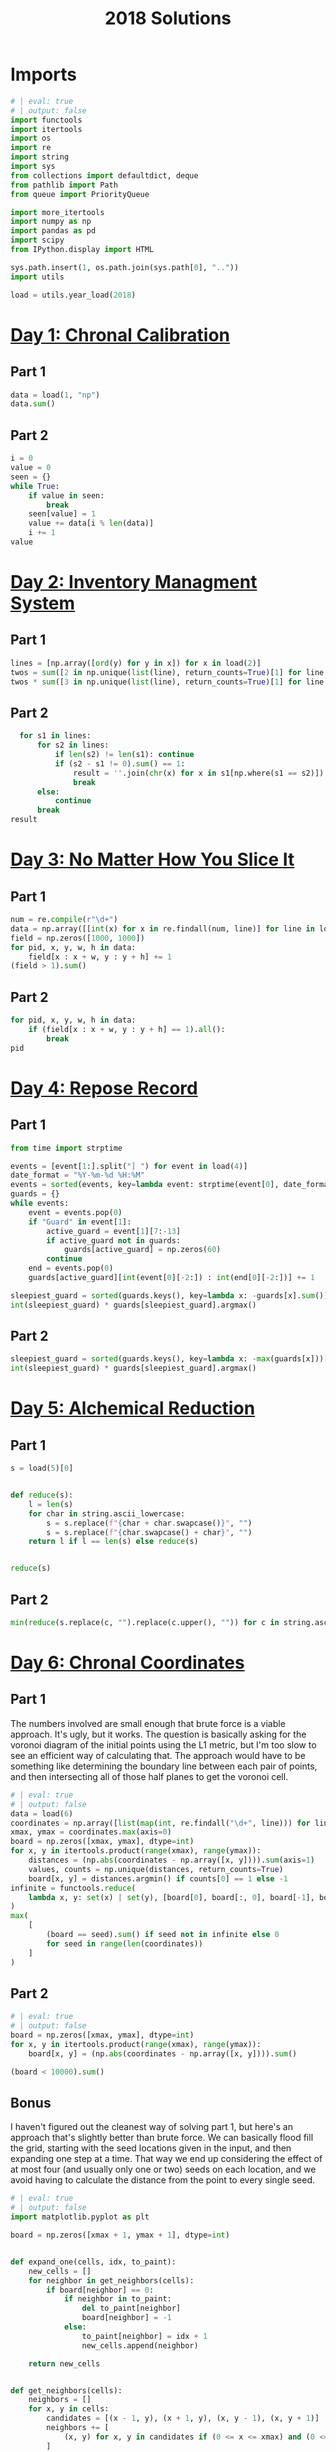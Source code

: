 #+PROPERTY: header-args:jupyter-python  :session aoc-2018 :kernel aoc
#+PROPERTY: header-args    :pandoc t
#+TITLE: 2018 Solutions

* Imports
#+begin_src jupyter-python
  # | eval: true
  # | output: false
  import functools
  import itertools
  import os
  import re
  import string
  import sys
  from collections import defaultdict, deque
  from pathlib import Path
  from queue import PriorityQueue

  import more_itertools
  import numpy as np
  import pandas as pd
  import scipy
  from IPython.display import HTML

  sys.path.insert(1, os.path.join(sys.path[0], ".."))
  import utils

  load = utils.year_load(2018)
#+end_src

* [[https://adventofcode.com/2018/day/1][Day 1: Chronal Calibration]]
** Part 1
#+begin_src jupyter-python
  data = load(1, "np")
  data.sum()
#+end_src

** Part 2
#+begin_src jupyter-python
  i = 0
  value = 0
  seen = {}
  while True:
      if value in seen:
          break
      seen[value] = 1
      value += data[i % len(data)]
      i += 1
  value
#+end_src

* [[https://adventofcode.com/2018/day/2][Day 2: Inventory Managment System]]
** Part 1
#+begin_src jupyter-python
  lines = [np.array([ord(y) for y in x]) for x in load(2)]
  twos = sum([2 in np.unique(list(line), return_counts=True)[1] for line in lines])
  twos * sum([3 in np.unique(list(line), return_counts=True)[1] for line in lines])
#+end_src

** Part 2
#+begin_src jupyter-python
    for s1 in lines:
        for s2 in lines:
            if len(s2) != len(s1): continue
            if (s2 - s1 != 0).sum() == 1:
                result = ''.join(chr(x) for x in s1[np.where(s1 == s2)])
                break
        else:
            continue
        break
  result
#+end_src

* [[https://adventofcode.com/2018/day/3][Day 3: No Matter How You Slice It]]
** Part 1
#+begin_src jupyter-python
  num = re.compile(r"\d+")
  data = np.array([[int(x) for x in re.findall(num, line)] for line in load(3)])
  field = np.zeros([1000, 1000])
  for pid, x, y, w, h in data:
      field[x : x + w, y : y + h] += 1
  (field > 1).sum()
#+end_src

** Part 2
#+begin_src jupyter-python
  for pid, x, y, w, h in data:
      if (field[x : x + w, y : y + h] == 1).all():
          break
  pid
#+end_src

* [[https://adventofcode.com/2018/day/4][Day 4: Repose Record]]
** Part 1
#+begin_src jupyter-python
  from time import strptime

  events = [event[1:].split("] ") for event in load(4)]
  date_format = "%Y-%m-%d %H:%M"
  events = sorted(events, key=lambda event: strptime(event[0], date_format))
  guards = {}
  while events:
      event = events.pop(0)
      if "Guard" in event[1]:
          active_guard = event[1][7:-13]
          if active_guard not in guards:
              guards[active_guard] = np.zeros(60)
          continue
      end = events.pop(0)
      guards[active_guard][int(event[0][-2:]) : int(end[0][-2:])] += 1

  sleepiest_guard = sorted(guards.keys(), key=lambda x: -guards[x].sum())[0]
  int(sleepiest_guard) * guards[sleepiest_guard].argmax()
#+end_src

** Part 2
#+begin_src jupyter-python
  sleepiest_guard = sorted(guards.keys(), key=lambda x: -max(guards[x]))[0]
  int(sleepiest_guard) * guards[sleepiest_guard].argmax()
#+end_src

* [[https://adventofcode.com/2018/day/5][Day 5: Alchemical Reduction]]
** Part 1
#+begin_src jupyter-python
  s = load(5)[0]


  def reduce(s):
      l = len(s)
      for char in string.ascii_lowercase:
          s = s.replace(f"{char + char.swapcase()}", "")
          s = s.replace(f"{char.swapcase() + char}", "")
      return l if l == len(s) else reduce(s)


  reduce(s)
#+end_src

** Part 2
#+begin_src jupyter-python
  min(reduce(s.replace(c, "").replace(c.upper(), "")) for c in string.ascii_lowercase)
#+end_src

* [[https://adventofcode.com/2018/day/6][Day 6: Chronal Coordinates]]
** Part 1
The numbers involved are small enough that brute force is a viable approach. It's ugly, but it works. The question is basically asking for the voronoi diagram of the initial points using the L1 metric, but I'm too slow to see an efficient way of calculating that. The approach would have to be something like determining the boundary line between each pair of points, and then intersecting all of those half planes to get the voronoi cell.
#+begin_src jupyter-python
  # | eval: true
  # | output: false
  data = load(6)
  coordinates = np.array([list(map(int, re.findall("\d+", line))) for line in data])
  xmax, ymax = coordinates.max(axis=0)
  board = np.zeros([xmax, ymax], dtype=int)
  for x, y in itertools.product(range(xmax), range(ymax)):
      distances = (np.abs(coordinates - np.array([x, y]))).sum(axis=1)
      values, counts = np.unique(distances, return_counts=True)
      board[x, y] = distances.argmin() if counts[0] == 1 else -1
  infinite = functools.reduce(
      lambda x, y: set(x) | set(y), [board[0], board[:, 0], board[-1], board[:, -1]]
  )
  max(
      [
          (board == seed).sum() if seed not in infinite else 0
          for seed in range(len(coordinates))
      ]
  )
#+end_src

** Part 2
#+begin_src jupyter-python
  # | eval: true
  # | output: false
  board = np.zeros([xmax, ymax], dtype=int)
  for x, y in itertools.product(range(xmax), range(ymax)):
      board[x, y] = (np.abs(coordinates - np.array([x, y]))).sum()

  (board < 10000).sum()
#+end_src

** Bonus
I haven't figured out the cleanest way of solving part 1, but here's an approach that's slightly better than brute force. We can basically flood fill the grid, starting with the seed locations given in the input, and then expanding one step at a time. That way we end up considering the effect of at most four (and usually only one or two) seeds on each location, and we avoid having to calculate the distance from the point to every single seed.
#+begin_src jupyter-python
  # | eval: true
  # | output: false
  import matplotlib.pyplot as plt

  board = np.zeros([xmax + 1, ymax + 1], dtype=int)


  def expand_one(cells, idx, to_paint):
      new_cells = []
      for neighbor in get_neighbors(cells):
          if board[neighbor] == 0:
              if neighbor in to_paint:
                  del to_paint[neighbor]
                  board[neighbor] = -1
              else:
                  to_paint[neighbor] = idx + 1
                  new_cells.append(neighbor)

      return new_cells


  def get_neighbors(cells):
      neighbors = []
      for x, y in cells:
          candidates = [(x - 1, y), (x + 1, y), (x, y - 1), (x, y + 1)]
          neighbors += [
              (x, y) for x, y in candidates if (0 <= x <= xmax) and (0 <= y <= ymax)
          ]
      return set(neighbors)
#+end_src

We can animate the process of expanding each seed

#+begin_src jupyter-python
  # | eval: true
  # | fig-cap: How each seed expands to fill its own area
  to_paint = {tuple(x): idx + 1 for idx, x in enumerate(coordinates)}
  system = [[x] for x in to_paint.keys()]
  boards = []
  while to_paint:
      for key in to_paint:
          board[key] = to_paint[key]
      to_paint = {}
      for idx, cells in enumerate(system):
          system[idx] = expand_one(cells, idx, to_paint)
      image = board.astype(float).copy()
      image[image == 0] = np.nan
      boards.append(image)

  import matplotlib.animation as animation

  s = 3.0
  fig = plt.figure(figsize=(s, s * ymax / xmax))
  l = len(boards)
  i = 0
  im = plt.imshow(boards[0], animated=True, cmap="inferno")
  plt.xticks([])
  plt.yticks([])


  def updatefig(*args):
      global i
      if i < len(boards) - 1:
          i += 1
      else:
          i = 0
      im.set_array(boards[i])
      return (im,)


  a = animation.FuncAnimation(fig, updatefig, blit=True, frames=len(boards), interval=10)
  plt.close(fig)
  HTML(a.to_jshtml())
#+end_src

* [[https://adventofcode.com/2018/day/7][Day 7: The Sum of Its Parts]]
** Part 1
#+begin_src jupyter-python
  constraints = {}
  lines = load(7)
  for tokens in map(str.split, lines):
      parent, child = tokens[1], tokens[-3]
      if parent not in constraints:
          constraints[parent] = ["", ""]
      if child not in constraints:
          constraints[child] = ["", ""]
      constraints[parent][0] += child
      constraints[child][1] += parent
  executed = ""
  available = []


  def pop_node(node, ordering):
      for child in ordering[node][0]:
          idx = ordering[child][1].index(node)
          ordering[child] = [
              ordering[child][0],
              ordering[child][1][:idx] + ordering[child][1][idx + 1 :],
          ]
      del ordering[node]


  part1 = constraints.copy()
  while part1:
      available = sorted(set(available + [key for key in part1 if not part1[key][1]]))
      current = available.pop(0)
      executed += current
      pop_node(current, part1)

  executed
#+end_src

** Part 2
#+begin_src jupyter-python
  active = []
  n_workers = 5
  part2 = constraints.copy()
  time = -1
  while part2:
      new_active = []
      for key, count in active:
          if count:
              new_active += [[key, count - 1]]
          else:
              pop_node(key, part2)
      active = new_active
      available = sorted(
          set(key for key in part2 if not part2[key][1]) - set(x[0] for x in active)
      )
      while available and len(active) < n_workers:
          key = available.pop(0)
          active += [[key, ord(key) - ord("A") + 60]]
      time += 1
  time
#+end_src

* [[https://adventofcode.com/2018/day/8][Day 8: Memory Maneuver]]
** Part 1
#+begin_src jupyter-python
  data = load(8, "int")[0]


  def parse(tree_list):
      result = {"children": []}
      n_children, n_metadata = tree_list[:2]
      tree_list = tree_list[2:]
      for _ in range(n_children):
          tree_list, child = parse(tree_list)
          result["children"] += [child]
      result["metadata"] = tree_list[:n_metadata]
      return tree_list[n_metadata:], result


  def weigh(tree):
      if not tree["children"]:
          return sum(tree["metadata"])
      return sum(tree["metadata"]) + sum(map(weigh, tree["children"]))


  tree = parse(data)[1]
  weigh(tree)
#+end_src

** Part 2
#+begin_src jupyter-python
  def value(node):
      children = node["children"]
      if not children:
          return sum(node["metadata"])
      return sum(
          value(children[idx - 1]) for idx in node["metadata"] if idx <= len(children)
      )


  value(tree)
#+end_src

* [[https://adventofcode.com/2018/day/9][Day 9: Marble Mania]]
** Part 1
#+begin_src jupyter-python
  n_players = 419
  n_marbles = 72164


  def run(n_players, n_marbles):
      scores = defaultdict(int)
      circle = deque([0])
      for marble in range(1, n_marbles + 1):
          if marble % 23 == 0:
              circle.rotate(7)
              scores[marble % n_players] += marble + circle.pop()
              circle.rotate(-1)
          else:
              circle.rotate(-1)
              circle.append(marble)
      return max(scores.values())


  run(n_players, n_marbles)
#+end_src

** Part 2
#+begin_src jupyter-python
  run(n_players, n_marbles * 100)
#+end_src

* [[https://adventofcode.com/2018/day/10][Day 10: The Stars Align]]
** Part 1
#+begin_src jupyter-python
  array = np.array(load(10, "int"))
  positions = array[:, :2].copy()
  velocities = array[:, 2:]
  bounding_box = np.product(positions.max(axis=0) - positions.min(axis=0))
  old_bounding_box = np.inf
  while bounding_box < old_bounding_box:
      positions += velocities
      old_bounding_box = bounding_box
      bounding_box = np.product(positions.max(axis=0) - positions.min(axis=0))
  positions -= velocities
  board = np.zeros(positions.max(axis=0) - positions.min(axis=0) + 1)
  board[
      (positions[:, 0] - positions[:, 0].min(), positions[:, 1] - positions[:, 1].min())
  ] = 1
  print("\n".join(["".join("█" if char else " " for char in line) for line in board.T]))
#+end_src

** Part 2
#+begin_src jupyter-python
  int(((positions[0] - array[0, :2]) / velocities[0])[0])
#+end_src

* [[https://adventofcode.com/2018/day/11][Day 11: Chronal Charge]]
** Part 1

#+begin_src jupyter-python
  s = 8772
  board = np.zeros((300, 300), dtype=int)
  for row, col in itertools.product(range(300), range(300)):
      score = ((row + 1 + 10) * (col + 1) + s) * (row + 1 + 10)
      board[row, col] = (score // 100) % 10
  board -= 5
  best = 0
  for row, col in itertools.product(range(300 - 2), range(300 - 2)):
      total = board[row : row + 3, col : col + 3].sum()
      if total > best:
          best = total
          result = row + 1, col + 1
  print(",".join(str(x) for x in result))
#+end_src

** Part 2
Brute force over all sizes is slow, but works
#+begin_src jupyter-python
  best = 0
  for i in range(3, 301):
      for row, col in itertools.product(range(301 - i), range(301 - i)):
          total = board[row : row + i, col : col + i].sum()
          if total > best:
              best = total
              result = row + 1, col + 1, i
  print(",".join(str(x) for x in result))
#+end_src

* [[https://adventofcode.com/2018/day/12][Day 12: Subterranean Sustainability]]
** Part 1
#+begin_src jupyter-python
  data = load(12)
  lookup = {".": 0, "#": 1}
  generations = 20
  initial_state = [lookup[char] for char in data[0] if char in lookup]
  state = np.pad(initial_state, generations)
  rules = [line.split(" => ") for line in data[2:]]
  alive = np.array(
      [[lookup[x] for x in rule[0]] for rule in rules if lookup[rule[1]] == 1]
  )


  def update(cell_neighbors):
      return 1 * (not abs(np.array(alive) - cell_neighbors).sum(axis=1).min())


  states = [state.copy()]
  for i in range(generations):
      state = scipy.ndimage.generic_filter(
          state, update, footprint=np.ones(5), mode="constant"
      )
      states.append(state.copy())
  indices = np.arange(state.shape[0]) - generations
  (indices * state).sum()
#+end_src

** Part 2
Simulating the 50 billion generations is impossible, so something cleverer is needed. My first attempt was to see how the total number of plants changed as the generations progressed, and I noticed that after comparatively gew generations the number was constant. Looking at how the pattern of plants changed after that period made extrapolation to 50 billion generations easy. An off-by-one and an off-by-a-factor-of-ten error later, and the problem was solved.
#+begin_src jupyter-python
  generations = 150
  state = np.pad(initial_state, generations)
  states = [state.copy()]
  for i in range(1, generations):
      new_state = scipy.ndimage.generic_filter(
          state, update, footprint=np.ones(5), mode="constant"
      )
      states.append(new_state.copy())
      if (new_state == np.roll(state, 1)).all():
          break
      state = new_state
  (
      ((np.arange(new_state.shape[0]) - generations) + (50_000_000_000 - i)) * new_state
  ).sum()
#+end_src

* [[https://adventofcode.com/2018/day/13][Day 13: Mine Cart Madness]]
** Part 1
[[https://adventofcode.com/2018/day/13][Mine Cart Madness]]
#+begin_src jupyter-python
  characters = r" |-/\+><v^"
  cart_labels = {">": ("-", 1), "<": ("-", -1), "v": ("|", -1j), "^": ("|", 1j)}
  graph = {}
  carts = []
  carts_part2 = []
  for y, line in enumerate(load(13)):
      for x, char in enumerate(line):
          position = x - 1j * y
          if char in cart_labels:
              char, direction = cart_labels[char]
              carts.append([position, direction, itertools.cycle([1j, 1, -1j])])
              carts_part2.append([position, direction, itertools.cycle([1j, 1, -1j])])
          graph[position] = characters.index(char)
  i = 0
  while True:
      for cart in carts:
          new_position = cart[0] + cart[1]
          if new_position in [x[0] for x in carts]:
              result = int(new_position.real), -int(new_position.imag)
              break
          cart[0] = new_position
          tile = graph[new_position]
          if tile == 3:
              cart[1] = cart[1].imag + 1j * cart[1].real
          elif tile == 4:
              cart[1] = -(cart[1].imag + 1j * cart[1].real)
          elif tile == 5:
              cart[1] = cart[1] * next(cart[2])
      else:
          i += 1
          continue
      break
  print(result)
#+end_src

** Part 2
#+begin_src jupyter-python
  carts = carts_part2
  carts.sort(key=lambda x: (-x[0].imag, x[0].real))
  while len(carts) > 1:
      is_crashed = [False] * len(carts)
      for idx, cart in enumerate(carts):
          if is_crashed[idx]:
              continue
          new_position = cart[0] + cart[1]
          crashes = [
              i
              for i, cart2 in enumerate(carts)
              if new_position == cart2[0] and not is_crashed[i]
          ]
          for crash in crashes:
              is_crashed[idx] = True
              is_crashed[crash] = True
              continue
          cart[0] = new_position
          tile = graph[new_position]
          if tile == 3:
              cart[1] = cart[1].imag + 1j * cart[1].real
          elif tile == 4:
              cart[1] = -(cart[1].imag + 1j * cart[1].real)
          elif tile == 5:
              cart[1] = cart[1] * next(cart[2])
      carts = [cart for (crash, cart) in zip(is_crashed, carts) if not crash]
      carts.sort(key=lambda x: (-x[0].imag, x[0].real))
  print(int(carts[0][0].real), int(-carts[0][0].imag), sep=",")
#+end_src

* [[https://adventofcode.com/2018/day/14][Day 14: Chocolate Charts]]
** Part 1
#+begin_src jupyter-python
  def solve(n):
      e1, e2 = 0, 1
      recipes = [3, 7]
      while len(recipes) < n + 10:
          v1, v2 = recipes[e1], recipes[e2]
          tens, units = divmod(v1 + v2, 10)
          recipes += [tens, units] if tens else [units]
          l = len(recipes)
          e1, e2 = (e1 + v1 + 1) % l, (e2 + v2 + 1) % l
      # print(recipes)
      return functools.reduce(lambda x, y: 10 * x + y, recipes[n : n + 10])


  solve(157901)
#+end_src

** Part 2
#+begin_src jupyter-python
  def solve(n):
      seq = [int(x) for x in str(n)]
      s = len(seq)
      e1, e2 = 0, 1
      recipes = [3, 7]
      while recipes[-s:] != seq and recipes[-s - 1 : -1] != seq:
          v1, v2 = recipes[e1], recipes[e2]
          tens, units = divmod(v1 + v2, 10)
          recipes += [tens, units] if tens else [units]
          l = len(recipes)
          e1, e2 = (e1 + v1 + 1) % l, (e2 + v2 + 1) % l
      delta = 0 if recipes[-s:] == seq else 1
      return l - s - delta


  solve("157901")
#+end_src

* [[https://adventofcode.com/2018/day/15][Day 15: Beverage Bandits]]
** Part 1
This was a slog. Lots of small pieces to keep track of
#+begin_src jupyter-python
  class Unit:
      def __init__(self, kind, power=3):
          self.kind = kind
          self.hit_points = 200
          self.attack_power = power

      def attack(self, other):
          other.hit_points -= self.attack_power

      @property
      def is_dead(self):
          return self.hit_points <= 0


  class Board:
      def __init__(self, rock, elves, goblins, elf_power=3):
          self.state = {}
          self.ymax = max(rock + elves + goblins, key=lambda x: x[0])[0]
          self.xmax = max(rock + elves + goblins, key=lambda x: x[1])[1]
          self.board = np.zeros((self.ymax + 1, self.xmax + 1), dtype=np.byte)
          for coord in rock:
              self.board[coord] = 1
          for coord in elves:
              self.state[coord] = Unit("elf", elf_power)
              self.board[coord] = 2
          for coord in goblins:
              self.state[coord] = Unit("goblin")
              self.board[coord] = 3

      def __str__(self):
          char_map = {0: " ", 1: "█", 2: "E", 3: "G"}
          return "\n".join(
              "".join(char_map[char] for char in line) for line in self.board
          )

      def combat(self):
          n = 0
          while self.any_alive("goblin") and self.any_alive("elf"):
              x = self.one_round()
              n += 1
          return (n + x), sum(unit.hit_points for unit in self.state.values())

      def any_alive(self, kind):
          for unit in self.state.values():
              if unit.kind == kind:
                  return True
          return False

      def count(self, kind):
          return sum(x.kind == kind for x in self.state.values())

      def one_round(self):
          alive_count = {key: self.count(key) for key in ["elf", "goblin"]}
          unit_positions = sorted(zip(*np.where(self.board > 1)))
          for unit_position in unit_positions:
              if any(x == 0 for x in alive_count.values()):
                  return -1
              try:
                  unit = self.state[unit_position]
              except KeyError:  # Unit was killed earlier in the round
                  continue
              target_position = self.find_target(unit_position)
              if target_position is None:
                  new_position = self.find_move(unit_position)
                  if new_position is None:
                      continue
                  self.board[unit_position] = 0
                  del self.state[unit_position]

                  self.state[new_position] = unit
                  self.board[new_position] = 2 if unit.kind == "elf" else 3
                  target_position = self.find_target(new_position)
                  if target_position is None:
                      continue
              target = self.state[target_position]
              unit.attack(target)
              if target.is_dead:
                  alive_count[target.kind] -= 1
                  del self.state[target_position]
                  self.board[target_position] = 0
          return 0

      def find_move(self, position):
          paths = deque([(0, [], position)])
          seen = set()

          target_kind = 3 if (self.board[position] == 2) else 2
          mask = [[0, 1, 0], [1, 0, 1], [0, 1, 0]]
          target_mask = scipy.ndimage.convolve(
              self.board == target_kind, mask, mode="constant"
          ) & (self.board == 0)
          targets = sorted(zip(*np.where(target_mask)))
          candidates = []
          target_distance = np.inf
          while paths:
              distance, first_move, position = paths.popleft()
              if distance > target_distance:
                  break
              if position in seen:
                  continue
              if position in targets:
                  candidates.append((position, first_move))
                  target_distance = distance
              seen.add(position)
              y, x = position
              for neighbor in [(y - 1, x), (y, x - 1), (y, x + 1), (y + 1, x)]:
                  if self.board[neighbor] == 0 and neighbor not in seen:
                      move = neighbor if not first_move else first_move
                      paths.append((distance + 1, move, neighbor))
          if not candidates:
              return None
          return sorted(candidates, key=lambda x: x[0])[0][1]

      def find_target(self, position):
          y, x = position
          target_kind = 2 + (self.board[position] == 2)
          targets = []
          for neighbor in [(y - 1, x), (y, x - 1), (y, x + 1), (y + 1, x)]:
              if self.board[neighbor] == target_kind:
                  targets.append((self.state[neighbor].hit_points, *neighbor))
          return sorted(targets)[0][1:] if targets else None


  lookup = {".": 0, "#": 1, "E": 2, "G": 3}
  board = np.array([[lookup[char] for char in line] for line in load(15)])
  goblins = sorted(zip(*np.where(board == 3)))
  elves = sorted(zip(*np.where(board == 2)))
  rock = sorted(zip(*np.where(board == 1)))
  board = Board(rock, elves, goblins)
  np.product(board.combat())
#+end_src

** Part 2
For the longest time I missed the requirement that when two targets were equally far away, the first one in reading order should be picked, so my units weren't targetting correctly. Annoyingly, this error didn't show up in any of the test cases
#+begin_src jupyter-python
  def test(power):
      board = Board(rock, elves, goblins, elf_power=power)
      while board.any_alive("goblin"):
          board.one_round()
          if board.count("elf") != len(elves):
              return False
      return True


  for power in range(3, 200):
      if test(power):
          break
  board = Board(rock, elves, goblins, power)
  x = board.combat()
  print(np.product(x))
#+end_src

* [[https://adventofcode.com/2018/day/16][Day 16: Chronal Classification]]
** Part 1
This is fairly straightforward. We have seven different operations, with two or three different addressing modes for each. We'll start by building a dictionary of each operation, and then one of the valid addressing modes for each operation. From that, we can get a set of all the valid tuples of (operation, addressing mode 1, addressing mode 2).

We can then scan through the header lines of the input, and for each (before, command, after) triple, we can loop over the valid tuples, and check which ones convert before to after.
#+begin_src jupyter-python
  import operator

  from more_itertools import chunked

  registers = [0, 0, 0, 0]
  ops = {
      "add": operator.add,
      "mul": operator.mul,
      "ban": operator.iand,
      "bor": operator.ior,
      "set": lambda a, b: a,
      "gt": operator.gt,
      "eq": operator.eq,
  }

  # 1 is register, 0 is immediate
  valid_modes = defaultdict(lambda: [(1, 0), (1, 1)])
  valid_modes["set"] = [(0, 0), (1, 0)]
  valid_modes["gt"] = [(0, 1), (1, 0), (1, 1)]
  valid_modes["eq"] = [(0, 1), (1, 0), (1, 1)]

  valid_ops = {(op,) + mode for op in ops for mode in valid_modes[op]}


  def get_operands(modes, operands, registers):
      result = []
      for mode, operand in zip(modes, operands):
          result.append(registers[operand] if mode else operand)
      return result


  split = 3298
  values = load(16, "int", footer=split)
  total = 0
  for state, operation, new_state in chunked(values, 3):
      count = 0
      operands = operation[1:-1]
      result = new_state[operation[-1]]
      for op, *mode in valid_ops:
          a, b = get_operands(mode, operands, state)
          if ops[op](a, b) == result:
              count += 1
      if count >= 3:
          total += 1
  total
#+end_src

** Part 2
With that out of the way, we can intersect all the potentially valid assignments for each test case, and use that to figure out which opcode corresponds to what. Running the program after that is fairly straightforward.
#+begin_src jupyter-python
  op_ids = defaultdict(lambda: valid_ops.copy())
  op_assignments = {}

  for state, operation, new_state in chunked(values, 3):
      op_number = operation[0]
      if op_number in op_assignments:
          continue
      operands = operation[1:-1]
      result = new_state[operation[-1]]
      candidate_ops = set()
      for op, *modes in valid_ops:
          a, b = get_operands(modes, operands, state)
          if ops[op](a, b) == result:
              candidate_ops.add((op,) + tuple(modes))
      op_ids[op_number] &= candidate_ops
      if len(op_ids[op_number]) == 1:
          assignment = op_ids[op_number].pop()
          op_assignments[op_number] = assignment
          for i in range(16):
              op_ids[i].discard(assignment)
  state = [0, 0, 0, 0]
  program = load(16, "int", header=split)
  i = 0
  for op_id, a, b, c in program:
      op, *modes = op_assignments[op_id]
      a, b = get_operands(modes, (a, b), state)
      state[c] = ops[op](a, b)
  state[0]
#+end_src

* [[https://adventofcode.com/2018/day/17][Day 17: Reservoir Research]]
** Part 1
#+begin_src jupyter-python
  data = load(17, "int")
  variables = [line[0] for line in load(17)]
  xmin = min(line[0] if v == "x" else line[1] for v, line in zip(variables, data))
  xmax = max(line[0] if v == "x" else line[2] for v, line in zip(variables, data))
  ymin = min(line[0] if v == "y" else line[1] for v, line in zip(variables, data))
  ymax = max(line[0] if v == "y" else line[2] for v, line in zip(variables, data))
  r, a, f, s = ord("#"), ord("."), ord("|"), ord("~")

  board = np.zeros((ymax - ymin + 1, xmax - xmin + 3), dtype=int) + a
  for v, line in zip(variables, data):
      if v == "x":
          board[line[1] - ymin : line[2] - ymin + 1, line[0] - xmin + 1] = r
      else:
          board[line[0] - ymin, line[1] - xmin + 1 : line[2] - xmin + 2] = r
  source = (-1, 500 - xmin + 1)
  tips = deque([source])
  while tips:
      y, x = tips.popleft()
      window = board[y + 1 :, x]
      solid = (window == r) | (window == s)
      if not solid.any():
          board[y + 1 :, x] = f
      else:
          first_rock = solid.argmax()
          board[y + 1 : y + 1 + first_rock, x] = f
          y += first_rock
          r_platform = ((board[y + 1, x:] != r) & (board[y + 1, x:] != s)).argmax()
          l_platform = ((board[y + 1, :x] != r) & (board[y + 1, :x] != s))[::-1].argmax()
          r_wall = mask.argmax() if (mask := (board[y, x:] == r)).any() else np.inf
          l_wall = mask.argmax() if (mask := (board[y, :x] == r)[::-1]).any() else np.inf
          fill = s
          to_add = []
          if l_wall > l_platform:
              fill = f
              to_add += [(y, x - l_platform - 1)]
              left = x - l_platform - 1
          else:
              left = x - l_wall
          if r_wall > r_platform:
              fill = f
              to_add += [(y, x + r_platform)]
              right = x + r_platform + 1
          else:
              right = x + r_wall
          if fill == s:
              to_add += [(y - 1, x)]
          if (board[y, left:right] != fill).any():
              board[y, left:right] = fill
              for element in to_add:
                  tips.append(element)
  ((board == f) | (board == s)).sum()
#+end_src

** Part 2
This was a very weird part 2, since I basically solved it already in part 1
#+begin_src jupyter-python
  (board == s).sum()
#+end_src

* [[https://adventofcode.com/2018/day/18][Day 18: Settlers of The North Pole]]
** Part 1
#+begin_src jupyter-python
  state_map = {".": 0, "|": 1, "#": 2}
  reverse_map = {v: k for k, v in state_map.items()}
  state = np.array([[state_map[char] for char in line] for line in load(18)])
  weights = np.ones((3, 3))
  weights[1, 1] = 0
  seen = {}
  for i in range(10):
      seen[tuple(state.flatten())] = i
      tree_nb = scipy.ndimage.convolve(1 * (state == 1), weights, mode="constant")
      lumber_nb = scipy.ndimage.convolve(1 * (state == 2), weights, mode="constant")
      change = (
          ((state == 0) & (tree_nb >= 3))
          | ((state == 1) & (lumber_nb >= 3))
          | ((state == 2) & ((tree_nb == 0) | (lumber_nb == 0)))
      )
      state = (state + change) % 3
  (state == 1).sum() * (state == 2).sum()
#+end_src

** Part 2
There's no way we can run the simulation for that long. Hopefully we'll get a repeat before then
#+begin_src jupyter-python
  target = 1000000000
  for i in range(10, target):
      if tuple(state.flatten()) in seen:
          start = seen[tuple(state.flatten())]
          reversed_dict = {v: k for k, v in seen.items()}
          state = np.array(reversed_dict[start + (target - start) % (i - start)])
          break
      seen[tuple(state.flatten())] = i
      tree_nb = scipy.ndimage.convolve(1 * (state == 1), weights, mode="constant")
      lumber_nb = scipy.ndimage.convolve(1 * (state == 2), weights, mode="constant")
      change = (
          ((state == 0) & (tree_nb >= 3))
          | ((state == 1) & (lumber_nb >= 3))
          | ((state == 2) & ((tree_nb == 0) | (lumber_nb == 0)))
      )
      state = (state + change) % 3
  (state == 1).sum() * (state == 2).sum()
#+end_src

* [[https://adventofcode.com/2018/day/19][Day 19: Go With The Flow]]
** Part 1
#+begin_src jupyter-python
  basic_ops = ["add", "mul", "ban", "bor"]
  name_to_op = {
      basic_op + mode: (basic_op, 1, int(mode == "r"))
      for basic_op in basic_ops
      for mode in "ir"
  }

  name_to_op.update(**{"set" + mode: ("set", int(mode == "r"), 0) for mode in "ir"})
  name_to_op.update(
      ,**{
          comparison
          + mode_pair: (comparison, int(mode_pair[0] == "r"), int(mode_pair[1] == "r"))
          for comparison in ["gt", "eq"]
          for mode_pair in ["ir", "ri", "rr"]
      }
  )


  def interpret(op_name):
      name, *modes = name_to_op[op_name]
      return [ops[name], modes]


  def run(program, registers, ip_register):
      ip = 0
      while ip < len(program):
          registers[ip_register] = ip
          op, modes, a, b, c = program[ip]
          a, b = get_operands(modes, (a, b), registers)
          registers[c] = op(a, b)
          ip = registers[ip_register] + 1
      return registers[0]


  data = load(19)
  registers = [0, 0, 0, 0, 0, 0]
  ip, program = data[0], data[1:]
  ip_register = int(re.findall(r"-?\d+", ip)[0])
  program = [x.split() for x in program]
  program = [interpret(line[0]) + [int(x) for x in line[1:]] for line in program]
  run(program, registers, ip_register)
#+end_src

** Part 2
This is another one of those where changing the value in the first register causes the code to go through a different path in the program, and greatly increases the runtime.

Analysing the execution path shows that the code starts off by jumping to a setup section at the end, which has the main effect of placing a value in register 5. It then jumps back to two nested loops, which go through a lot of busywork, and store their results in register 0. Finally, after a long time, it hits the exit condition of both loops, and the program ends.

Looking at the inner loop, it does the following

#+begin_src python
  for x4 in range(1, x5 + 1):
      if x4 * x2 == x5:
          x0 += x2
#+end_src

But thats equivalent to  ~x0 += x2 if x5 % x2 == 0 else 0~. The outer loop just runs over all values of x2 from 1 to x5. So what this code is really doing is calculating the sum of divisors function of whatever horrible mess is placed in x5 by the setup. We'll get that by running through the code until the setup is over, and then calculate the sum of divisors:

#+begin_src jupyter-python
  def sum_of_divisors(n):
      total = n + 1
      for i in range(2, n):
          if n % i == 0:
              total += i
      return total


  registers = [1, 0, 0, 0, 0, 0]
  ip = 0
  while ip != 1:
      registers[ip_register] = ip
      op, modes, a, b, c = program[ip]
      a, b = get_operands(modes, (a, b), registers)
      registers[c] = op(a, b)
      ip = registers[ip_register] + 1
  sum_of_divisors(registers[5])
#+end_src

* [[https://adventofcode.com/2018/day/20][Day 20: A Regular Map]]
** Part 1
The hard part of this problem is moving from the regex representation of the map to a more sensible one. A pseudo-ebnf of the grammar is:

- ~path = direction, path | bracketed_path, path | options~
- ~direction = n|e|w|s~
- ~bracketed_path = (, path, )~
- ~options = (path, |)*, path?~

Based on this, we can parse the string from start to finish by tracking a list of current positions. If a direction is encountered, each of the positions is updated. Whenever an opening bracket is encountered, the matching close bracket is found, the subexpression is split into options, and each of those paths is parsed. The visited edges are tracked along the way in a global dictionary. It's not super elegant, but it works.

#+begin_src jupyter-python
  s = load(20)[0][1:-1]
  directions = {"N": 1j, "E": 1, "S": -1j, "W": -1}


  def find_closing_paren(s):
      count = 0
      for idx, char in enumerate(s):
          count += 1 if char == "(" else -1 if char == ")" else 0
          if count == 0:
              return idx


  def split_into_options(s):
      count = 0
      result = []
      current = ""
      for char in s:
          if char == "|" and count == 0:
              result.append(current)
              current = ""
          else:
              current += char
          count += 1 if char == "(" else -1 if char == ")" else 0
      result.append(current)
      return result


  edges = defaultdict(bool)


  def endpoints(s, positions=None):
      i = 0
      if positions is None:
          positions = {0}
      else:
          positions = positions.copy()
      while i < len(s):
          char = s[i]
          if char == "(":
              delta = find_closing_paren(s[i:])
              substring = s[i + 1 : i + delta]
              options = split_into_options(substring)
              positions = {point for x in options for point in endpoints(x, positions)}
              i += delta
          else:
              direction = directions[char]
              positions = {x + direction for x in positions}
              for position in positions:
                  edges[2 * position - direction] = True
          i += 1
      return positions


  points = endpoints(s)


  def edge_to_nodes(x):
      return (
          (x.real - x.real % 2 + 1j * (x.imag - x.imag % 2)) / 2,
          (x.real + x.real % 2 + 1j * (x.imag + x.imag % 2)) / 2,
      )


  nodes = len({node for edge in edges.keys() for node in edge_to_nodes(edge)})
#+end_src

With all that out of the way, the furthest room can be found with a BFS:
#+begin_src jupyter-python
  def neighbors(state):
      return [
          state + direction
          for direction in directions.values()
          if edges[2 * state + direction]
      ]


  utils.bfs(0, None, neighbors)
#+end_src

** Part 2

And finding how many rooms require at least 1000 steps can be found with the same BFS, but ending whenever we get a cost greater than 1000
#+begin_src jupyter-python
  end_condition = lambda cost, state: cost >= 1000
  nodes - len(utils.bfs(0, end_condition, neighbors, return_visited=True))
#+end_src

* [[https://adventofcode.com/2018/day/21][Day 21: Chronal Conversion]]
** Part 1
Analysing the structure of the program, we can see that the value of register 0 is only relevant in one place, namely as a comparison towards the end, where the program exits if ~x0 == x3~. So for the first part, we just run the code until we hit that comparison the first time, and see what the value of x3 is; that must be the answer to the problem.
#+begin_src jupyter-python
  data = load(21)
  registers = [0, 0, 0, 0, 0, 0]
  ip, program = data[0], data[1:]
  ip_register = int(re.findall(r"-?\d+", ip)[0])
  ip = 0
  program = [x.split() for x in program]
  program = [interpret(line[0]) + [int(x) for x in line[1:]] for line in program]
  count = 0
  while True:
      registers[ip_register] = ip
      op, modes, a, b, c = program[ip]
      a, b = get_operands(modes, (a, b), registers)
      registers[c] = op(a, b)
      ip = registers[ip_register] + 1
      if ip == 28:
          count += 1
          if count == 2:
              break
  registers[3]
#+end_src

** Part 2
For part 2, we need to do two things:

1. Analyse the provided script so that we can run it in pure python rather than the assembly it's given in
2. Think about why there would even be a largest amount of iterations the code can make and still halt.

For part 1, it turns out that the code is repeatedly applying a fairly simple transformation to register 3, and then checking that against register 0. The only way that there could be a largest set of iterations is if the code eventualy produces the same value in register 3 as it did some number of iterations ago. The value we're looking for is then the last value found in register 3 before the repeated value:
#+begin_src jupyter-python
  x1, x3 = 0, 0
  seen = []
  while x3 not in seen:
      seen.append(x3)
      x1 = x3 | 65536
      x3 = 4921097
      while x1 >= 1:
          x3 = ((x3 + (x1 % 256)) * 65899) % 16777216
          x1 = x1 // 256
  seen[-1]
#+end_src
* [[https://adventofcode.com/2018/day/22][Day 22: Mode Maze]]
** Part 1
#+begin_src jupyter-python
  d = 7863
  target_x, target_y = 14, 760
  base = 20183


  @functools.cache
  def geologic_index(x, y):
      if y == 0:
          return (x * 16807) % base
      if x == 0:
          return (y * 48271) % base
      return ((geologic_index(x - 1, y) + d) * (geologic_index(x, y - 1) + d)) % base


  @functools.cache
  def terrain_type(x, y):
      if x == target_x and y == target_y:
          return 0
      return ((geologic_index(x, y) + d) % base) % 3


  board = np.zeros((target_x + 1, target_y + 1), dtype=int)
  for i in range(target_x + 1):
      for j in range(target_y + 1):
          board[i, j] = terrain_type(i, j)
  board.sum()
#+end_src

** Part 2
This calls for a path finding algorithm. A* to the rescue! We'll need functions that

1. Find the neighboring states of the current state
2. Find the cost of getting to each neighbor
3. Estimate the cost of getting to the end from any given location

#+begin_src jupyter-python
  def neighbors(state):
      x, y, equipment = state
      candidates = [
          (x + 1, y, equipment),
          (x - 1, y, equipment),
          (x, y - 1, equipment),
          (x, y + 1, equipment),
          (x, y, (equipment + 1) % 3),
          (x, y, (equipment + 2) % 3),
      ]

      return [
          candidate
          for candidate in candidates
          if candidate[0] >= 0
          and candidate[1] >= 0
          and candidate[2] != terrain_type(candidate[0], candidate[1])
      ]


  def weights(s1, s2):
      return 1 if s1[-1] == s2[-1] else 7


  def heuristic(s1, s2):
      return abs(s1[0] - s2[0]) + abs(s1[1] - s2[1]) + 7 * (s1[-1] != s2[-1])


  initial_state = 0, 0, 1
  target = target_x, target_y, 1
  utils.astar(initial_state, target, neighbors, heuristic, weights)
#+end_src

* [[https://adventofcode.com/2018/day/23][Day 23: Experimental Emergency Teleportation]]
** Part 1
The first part is pretty simple
#+begin_src jupyter-python
  data = np.array(load(23, "int"))
  row = data[np.argmax(data[:, -1])]
  (np.abs((data - row)[:, :-1]).sum(axis=1) <= row[-1]).sum()
#+end_src

** Part 2
The next part is signifcantly more tricky. Blindly iterating through every point and asking "how many are you in range of" is a non-starter, due to the sizes of the numbers involved. SImilarly, going the other way and generating all the covered points for each nanobot and adding those up runs into the same problem.

A first thing to realise is that the sets of points covered by any given nanobot is an axis-aligned octahedron, centered at the nanobot's position. The eight faces that define the octahedron have normal vectors [±1, ±1, ±1]. We can group these faces into four pairs of parallel faces, and each octahedron can be thought of as the intersection of the infinte regions between those pairs of planes. That means we can represent an octahedron as four sets of intervals, which I will call the $(s, t, u, v)$ basis. To intersect two octahedra we can simply intersect the corresponding intervals of each octahedron.

With the above considerations in hand, we could create a list of (region, number of intersections) pairs, with initial state [(all space, 0)]. We could then loop over all the nanobots, and for each one, calculate all the intersections with the existing list, and if they are non-zero, append them to the list, with updated intersection count.

That would build up a map of all the intersections, and the desired answer would be represented by the pair with greatest intersection count. That would look something like this:

#+begin_src jupyter-python
  normal_vectors = np.array([[1, 1, 1], [1, 1, -1], [1, -1, 1], [1, -1, -1]])
  centers = data[:, :-1] @ normal_vectors.T
  radii = data[:, -1].reshape(-1, 1)
  c = np.transpose(np.stack([centers - radii, centers + radii + 1]), axes=[1, 2, 0])
  intersections = {}
  for idx, row in enumerate(c):
      current = frozenset([idx])
      to_add = {current: row}
      for i in intersections:
          new_i = np.hstack(
              [
                  np.maximum(intersections[i], row)[:, :1],
                  np.minimum(intersections[i], row)[:, 1:],
              ]
          )
          if (np.diff(new_i) > 0).all():
              to_add[current.union(i)] = new_i
      intersections = intersections | to_add

      break
  #+end_src

Unfortunately, the above approach has a slight flaw: It ends up explicitly creating all $\sim2^n$ possible intersections. With 1000 nanobots, that's just not feasible.

If we focus on just one set of planes we can quite easily find where the biggest intersection is in that direction by scanning through from $-\infty$ to $\infty$, adding one for every left plane we encounter, and subtracting one for every right plane. 

#+begin_src jupyter-python
  openings = sorted(c[:, 0, 0])[::-1]
  closings = sorted(c[:, 0, -1])[::-1]
  current_closing, current_opening = closings.pop(), openings.pop()
  total = 0
  edges = {}
  while openings:
      if current_opening < current_closing:
          total += 1
          edges[current_opening] = total
          current_opening = openings.pop()
      else:
          total -= 1
          edges[current_closing] = total
          current_closing = closings.pop()
  max(edges.values())
#+end_src

But extending this to all four planes is non-obvious. Analysing the inputs shows that all the points overlap, apart from very few emitters. That means we can identify these, and the relevant points are just the intersection of all the other emitters, which can easily be found in the basis we've chosen.

#+begin_src jupyter-python
  adjacency_matrix = np.zeros((len(c), len(c)))
  for i, pi in enumerate(c):
      for j, pj in enumerate(c):
          new = np.hstack([np.maximum(pi, pj)[:, :1], np.minimum(pi, pj)[:, 1:]])
          if (np.diff(new) > 0).all():
              adjacency_matrix[i, j] = 1
  mask = (adjacency_matrix.sum(axis = 0) >= np.median(adjacency_matrix.sum(axis = 0)) / 2)
  indices = np.where(mask)[0]
  c[indices, :, :].max(axis=0)[0, 0]
#+end_src

This feels slightly like cheating, since it easily fails for other inputs.

A better approach would be to iteratively zoom in on promising areas of space. That is, starting with a bounding box containing all the points of interest, iteratively split the box into 16 sub-boxes, and for each of these boxes ask how many of the beacons it intersects with. Expanding the boxes in the order:

1. Most beacons in range first
2. Larger boxes before smaller boxes
3. Boxes closer to the origin before boxes further away

Means that by the time we see a box of size 1, we know that it is the optimal box, since

- All regions of space which could potentially contain more beacons have already been examined by criterion 1
- All larger regions of space which can see the same number of beacons have already been examined by criterion 2
- There are no closer boxes of the same size which can see the same number of beacons by criterion 3

All we need to implement is thus a procedure for determining whether a box and a beacon intersect. But in the $(s, t, u, v)$ basis, that's just determining whether the intervals that make up the box and the intervals that make up the beacon intersect. And it's not too difficult to verify that two half-open intervals $\left[ a, b\right)$ and $\left[x, y\right)$ intersect if $x \leq a < y$ or $a \leq x < b$. Putting everything together gives
#+begin_src jupyter-python
  def score_box(corner, length, c=c):
      x = c[:, :, 0]
      y = c[:, :, 1]
      left = (x <= corner) & (corner < y)
      right = (corner <= x) & (x - length < corner)
      return -(left | right).all(axis=1).sum()


  l = 2 ** (int(np.ceil(np.log2(abs(c).max()))))
  corner = -l, -l, -l, -l
  length = 2 * l
  q = PriorityQueue()
  initial_state = score_box(corner, length), -length, 0, corner
  q.put(initial_state)
  i = 0
  while q.qsize() > 0 and i < 1000:
      i += 1
      s, neg_length, position, corner = q.get()
      l = -neg_length
      if l == 1:
          break
      for new_corner in (
          np.array(list(itertools.product([0, 1], repeat=4))) * l // 2 + corner
      ):
          score = score_box(new_corner, l // 2)
          position = 0 if l > 2 else max(abs(new_corner))
          q.put((score, -l // 2, position, tuple(new_corner)))
  position
#+end_src

* [[https://adventofcode.com/2018/day/24][Day 24: Immune System Simulator 20XX]]
** Part 1
This was a bit of a slog, with a fair bit of attention needed to make sure that the requirements were implemented correctly.
#+begin_src jupyter-python
  class Group:
      def __init__(
          self,
          n_units,
          hit_points,
          damage,
          initiative,
          damage_type,
          weaknesses=[],
          immunities=[],
      ):
          self.n_units = n_units
          self.hit_points = hit_points
          self.damage = damage
          self.initiative = initiative
          self.damage_type = damage_type
          self.weaknesses = weaknesses
          self.immunities = immunities

      def __repr__(self):
          return (
              f"Group({self.n_units}, {self.hit_points}, {self.damage}, "
              f"{self.initiative}, {self.damage_type})"
          )

      @property
      def effective_power(self):
          return self.damage * self.n_units

      @property
      def is_alive(self):
          return self.n_units > 0

      def attack(self, other):
          other.defend(self.calculate_damage(other))

      def calculate_damage(self, other):
          if self.damage_type in other.immunities:
              return 0
          elif self.damage_type in other.weaknesses:
              return 2 * self.effective_power
          return self.effective_power

      def defend(self, damage):
          self.n_units = self.n_units - damage // self.hit_points
          self.n_units = max(self.n_units, 0)

      def selection_order(self):
          return (-self.effective_power, -self.initiative)

      def select_target(self, others):
          max_damage = (0, 0, 0)
          for other in others:
              damage = self.calculate_damage(other)
              key = (damage, other.effective_power, other.initiative)
              if key > max_damage:
                  max_damage = key
                  result = other
          if max_damage[0] > 0:
              return result
          else:
              return None


  def select_targets(attackers, defenders):
      targets = []
      defenders = defenders.copy()
      for group in sorted(attackers, key=lambda x: x.selection_order()):
          target = group.select_target(defenders)
          if target is not None:
              targets.append((group, target))
              defenders.remove(target)
      return targets


  def one_round(infection, immune):
      matchup = select_targets(infection, immune) + select_targets(immune, infection)

      for match in sorted(matchup, key=lambda x: -x[0].initiative):
          match[0].attack(match[1])

      return [x for x in infection if x.is_alive], [x for x in immune if x.is_alive]


  data = [x.split("\n")[1:] for x in load(24, "raw")[:-1].split("\n\n")]


  def parse(line):
      n_units, hit_points, damage, initiative = [
          int(x) for x in re.findall("-?\d+", line)
      ]
      damage_type = re.search("(\w*) damage", line).groups()[0]
      immunity_match = re.search("\((.*)\)", line)
      if not immunity_match:
          weaknesses, immunities = [], []
      else:
          weaknesses, immunities = parse_immunities(immunity_match.groups()[0])
      return Group(
          n_units, hit_points, damage, initiative, damage_type, weaknesses, immunities
      )


  def parse_immunities(exp):
      weaknesses = []
      immunities = []
      for sequence in exp.split("; "):
          first, middle, *rest = sequence.split()
          if first == "weak":
              kind = weaknesses
          else:
              kind = immunities
          kind += "".join(rest).split(",")
      return weaknesses, immunities


  immune, infection = [[parse(line) for line in block] for block in data]
  while immune and infection:
      immune, infection = one_round(immune, infection)
  result = immune if immune else infection
  sum(x.n_units for x in result)
#+end_src

** Part 2
I did a binary search for this one. The players can get stuck in a draw, so we need to take that into account.
#+begin_src jupyter-python
  def winner(boost):
      immune, infection = [[parse(line) for line in block] for block in data]
      for group in immune:
          group.damage += boost
      while immune and infection:
          total = sum(x.n_units for x in immune + infection)
          immune, infection = one_round(immune, infection)
          if total == sum(x.n_units for x in immune + infection):
              return 0
      return sum(x.n_units for x in immune)


  high = 1
  while not winner(high):
      high *= 2
  low = high // 2
  while high - low > 1:
      mid = (high + low) // 2
      if winner(mid):
          high = mid
      else:
          low = mid
  winner(high)
#+end_src

* [[https://adventofcode.com/2018/day/25][Day 25: Four-Dimensional Adventure]]
** Part 1
I could write this by hand. Or I could realise that the problem description is perfectly suited for a union-find/disjoint set data structure:
#+begin_src jupyter-python
  from scipy.cluster.hierarchy import DisjointSet

  points = [tuple(x) for x in load(25, "int")]
  disjoint_set = DisjointSet(points)
  for x in range(len(points)):
      deltas = np.abs(np.array(points) - np.array(points[x])).sum(axis=1)
      for y in range(x + 1, len(points)):
          if deltas[y] <= 3:
              disjoint_set.merge(points[x], points[y])
  disjoint_set.n_subsets
#+end_src

